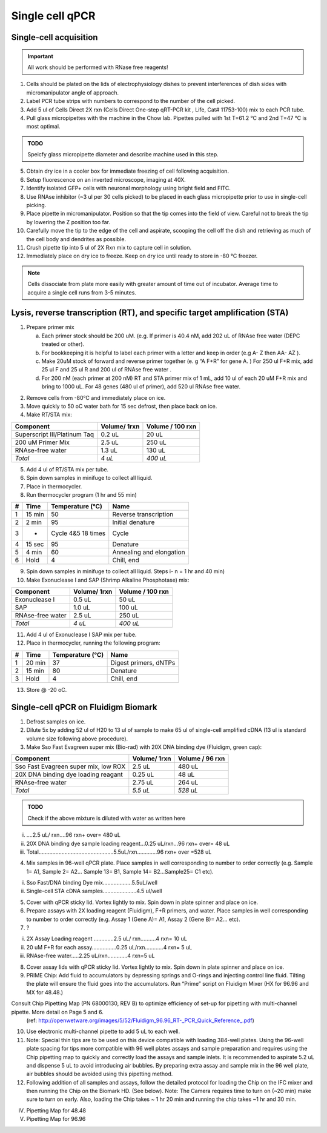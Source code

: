 =================
Single cell qPCR
=================

Single-cell acquisition
-----------------------
.. time:: 3-5 minutes per cell.

.. important:: All work should be performed with RNase free reagents!


1.	Cells should be plated on the lids of electrophysiology dishes to prevent interferences of dish sides with micromanipulator angle of approach. 
2.	Label PCR tube strips with numbers to correspond to the number of the cell picked.
3.	Add 5 ul of Cells Direct 2X rxn (Cells Direct One-step qRT-PCR kit , Life, Cat# 11753-100) mix to each PCR tube. 
4.	Pull glass micropipettes with the machine in the Chow lab. Pipettes pulled with 1st T=61.2 °C and 2nd T=47 °C is most optimal. 

.. admonition:: TODO

	Speicfy glass micropipette diameter and describe machine used in this step.

5.	Obtain dry ice in a cooler box for immediate freezing of cell following acquisition. 
6.  Setup fluorescence on an inverted microscope, imaging at 40X.
7.	Identify isolated GFP+ cells with neuronal morphology using bright field and FITC. 
8.	Use RNAse inhibitor (~3 ul per 30 cells picked) to be placed in each glass micropipette prior to use in single-cell picking.
9.	Place pipette in micromanipulator. Position so that the tip comes into the field of view. Careful not to break the tip by lowering the Z position too far. 
10.	Carefully move the tip to the edge of the cell and aspirate, scooping the cell off the dish and retrieving as much of the cell body and dendrites as possible. 
11.	Crush pipette tip into 5 ul of 2X Rxn mix to capture cell in solution. 
12.	Immediately place on dry ice to freeze. Keep on dry ice until ready to store in -80 °C freezer. 

.. note::
	Cells dissociate from plate more easily with greater amount of time out of incubator. Average time to acquire a single cell runs from 3-5 minutes. 
	


Lysis, reverse transcription (RT), and specific target amplification (STA)
--------------------------------------------------------------------------
1.	Prepare primer mix

	a.	Each primer stock should be 200 uM. (e.g. If primer is 40.4 nM, add 202 uL of RNAse free water (DEPC treated or other).  
	b.	For bookkeeping it is helpful to label each primer with a letter and keep in order (e.g  A- Z then AA- AZ ). 
	c.	Make 20uM stock of forward and reverse primer together (e. g  “A  F+R” for gene A. ) For 250 ul F+R mix, add 25 ul F and 25 ul R and 200 ul of RNAse free water	. 
	d.	For 200 nM (each primer at 200 nM) RT and STA primer mix of 1 mL, add 10 ul of each 20 uM F+R mix and bring to 1000 uL. For 48 genes (480 ul of primer), add 520 ul RNAse free water. 

.. time:: 1 hour for steps 2 through 7

2.	Remove cells from -80°C and immediately place on ice.
3.	Move quickly to 50 oC water bath for 15 sec defrost, then place back on ice. 
4.	Make RT/STA mix:

=============================   ==============  =================
Component                        Volume/ 1rxn    Volume / 100 rxn
=============================   ==============  =================
Superscript III/Platinum Taq     0.2 uL         20 uL
200 uM Primer Mix                2.5 uL         250 uL
RNAse-free water                 1.3 uL         130 uL
*Total*                          *4 uL*         *400 uL*
=============================   ==============  =================

5.	Add 4 ul of RT/STA mix per tube. 
6.	Spin down samples in minifuge to collect all liquid. 
7.	Place in thermocycler.

8.	Run thermocycler program (1 hr and 55 min)

==== =======  ==================    =========================
 #    Time     Temperature (°C)      Name
==== =======  ==================    =========================
 1   15 min    50                    Reverse transcription
 2    2 min    95                    Initial denature
 3     -      Cycle 4&5 18 times     Cycle
 4   15 sec    95                    Denature
 5    4 min    60                    Annealing and elongation
 6    Hold     4                     Chill, end
==== =======  ==================    =========================

9.	Spin down samples in minifuge to collect all liquid. Steps i- n = 1 hr and 40 min)
10.	Make Exonuclease I and SAP (Shrimp Alkaline Phosphotase) mix:

=============================   ==============  =================
Component                        Volume/ 1rxn    Volume / 100 rxn
=============================   ==============  =================
 Exonuclease I                    0.5 uL         50 uL
 SAP                              1.0 uL         100 uL
 RNAse-free water                 2.5 uL         250 uL
 *Total*                          *4 uL*         *400 uL*
=============================   ==============  =================
	
11.	Add 4 ul of Exonuclease I SAP mix per tube. 
12.	Place in thermocycler, running the following program:

==== =======  ==================    =========================
 #    Time     Temperature (°C)      Name
==== =======  ==================    =========================
 1   20 min    37                    Digest primers, dNTPs
 2   15 min    80                    Denature
 3    Hold     4                     Chill, end
==== =======  ==================    =========================

13.	Store @ -20 oC. 

Single-cell qPCR on Fluidigm Biomark
------------------------------------
.. time:: 2 hours for steps 1 through 8

1.	Defrost samples on ice.
2.	Dilute 5x by adding 52 ul of H20 to 13 ul of sample to make 65 ul of single-cell amplified cDNA (13 ul is standard volume size following above procedure). 
3.	Make Sso Fast Evagreen super mix (Bio-rad) with 20X DNA binding dye (Fluidigm, green cap):

====================================   ==============  =================
Component                               Volume/ 1rxn    Volume / 96 rxn
====================================   ==============  =================
Sso Fast Evagreen super mix, low ROX     2.5 uL         480 uL
20X DNA binding dye loading reagant      0.25 uL        48 uL
RNAse-free water                         2.75 uL        264 uL
*Total*                                 *5.5 uL*        *528 uL*
====================================   ==============  =================

.. admonition:: TODO

	Check if the above mixture is diluted with water as written here

i.	….2.5 uL/ rxn….96 rxn+ over= 480 uL
ii.	20X DNA binding dye sample loading reagent…0.25 uL/rxn...96 rxn+ over= 48 uL 
iii.	Total…………………………………….……5.5uL/rxn………….96 rxn+ over =528 uL

4.	Mix samples in 96-well qPCR plate.  Place samples in well corresponding to number to order correctly (e.g.  Sample 1= A1, Sample 2= A2… Sample 13= B1, Sample 14= B2…Sample25= C1 etc). 

i.	Sso Fast/DNA binding Dye mix………….……5.5uL/well
ii.	Single-cell STA cDNA samples………………….4.5 ul/well

5.	Cover with qPCR sticky lid.  Vortex lightly to mix. Spin down in plate spinner and place on ice.
6.	Prepare assays with 2X loading reagent (Fluidigm), F+R primers, and water. Place samples in well corresponding to number to order correctly (e.g.  Assay 1 (Gene A)= A1, Assay 2 (Gene B)= A2… etc). 
7.	?

i.	2X Assay Loading reagent ………….2.5 uL/ rxn……….4 rxn= 10 uL
ii.	20 uM F+R  for each assay.……………0.25 uL/rxn…………4 rxn= 5 uL
iii.	RNAse-free water…..2.25 uL/rxn………….4 rxn=5 uL 

8.	Cover assay lids with qPCR sticky lid.  Vortex lightly to mix. Spin down in plate spinner and place on ice.
9.	PRIME Chip: Add fluid to accumulators by depressing springs and O-rings and injecting control line fluid. Tilting the plate will ensure the fluid goes into the accumulators. Run “Prime” script on Fluidigm Mixer (HX for 96.96 and MX for 48.48.) 

 
Consult Chip Pipetting Map (PN 68000130, REV B) to optimize efficiency of set-up for pipetting with multi-channel pipette.  More detail on Page 5 and 6. 
 (ref: http://openwetware.org/images/5/52/Fluidigm_96.96_RT-_PCR_Quick_Reference_.pdf)

10.	Use electronic multi-channel pipette to add 5 uL to each well. 
11.	Note:  Special thin tips are to be used on this device compatible with loading 384-well plates. Using the 96-well plate spacing for tips more compatible with 96 well plates assays and sample preparation and requires using the Chip pipetting map to quickly and correctly load the assays and sample inlets.  It is recommended to aspirate 5.2 uL and dispense 5 uL to avoid introducing air bubbles. By preparing extra assay and sample mix in the 96 well plate, air bubbles should be avoided using this pipetting method. 

12.	Following addition of all samples and assays, follow the detailed protocol for loading the Chip on the IFC mixer and then running the Chip on the Biomark HD.  (See below).  Note:  The Camera requires time to turn on (~20 min) make sure to turn on early.  Also, loading the Chip takes ~ 1 hr 20 min and running the chip takes ~1 hr and 30 min. 

IV.	Pipetting Map for 48.48 









V.	Pipetting Map for 96.96
 
